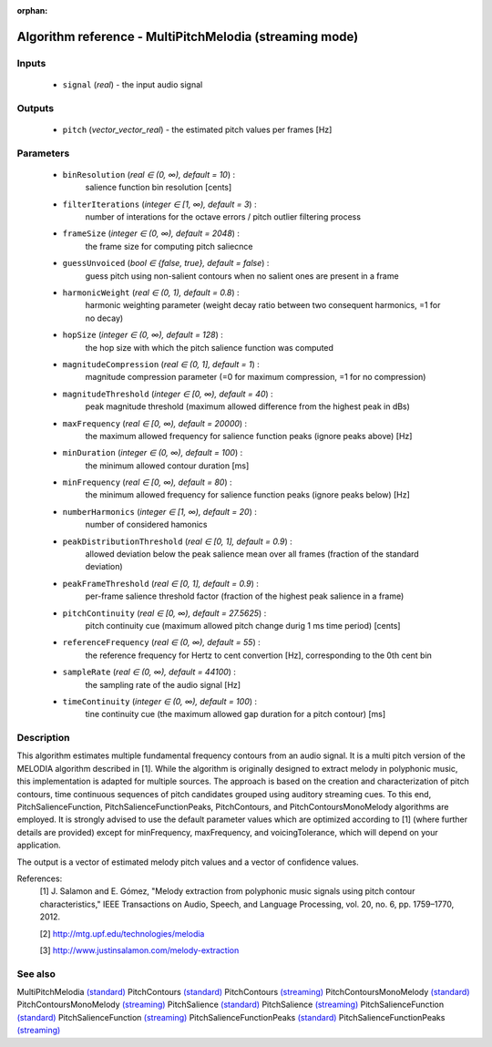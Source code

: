 :orphan:

Algorithm reference - MultiPitchMelodia (streaming mode)
========================================================

Inputs
------

 - ``signal`` (*real*) - the input audio signal

Outputs
-------

 - ``pitch`` (*vector_vector_real*) - the estimated pitch values per frames [Hz]

Parameters
----------

 - ``binResolution`` (*real ∈ (0, ∞), default = 10*) :
     salience function bin resolution [cents]
 - ``filterIterations`` (*integer ∈ [1, ∞), default = 3*) :
     number of interations for the octave errors / pitch outlier filtering process
 - ``frameSize`` (*integer ∈ (0, ∞), default = 2048*) :
     the frame size for computing pitch saliecnce
 - ``guessUnvoiced`` (*bool ∈ {false, true}, default = false*) :
     guess pitch using non-salient contours when no salient ones are present in a frame
 - ``harmonicWeight`` (*real ∈ (0, 1), default = 0.8*) :
     harmonic weighting parameter (weight decay ratio between two consequent harmonics, =1 for no decay)
 - ``hopSize`` (*integer ∈ (0, ∞), default = 128*) :
     the hop size with which the pitch salience function was computed
 - ``magnitudeCompression`` (*real ∈ (0, 1], default = 1*) :
     magnitude compression parameter (=0 for maximum compression, =1 for no compression)
 - ``magnitudeThreshold`` (*integer ∈ [0, ∞), default = 40*) :
     peak magnitude threshold (maximum allowed difference from the highest peak in dBs)
 - ``maxFrequency`` (*real ∈ [0, ∞), default = 20000*) :
     the maximum allowed frequency for salience function peaks (ignore peaks above) [Hz]
 - ``minDuration`` (*integer ∈ (0, ∞), default = 100*) :
     the minimum allowed contour duration [ms]
 - ``minFrequency`` (*real ∈ [0, ∞), default = 80*) :
     the minimum allowed frequency for salience function peaks (ignore peaks below) [Hz]
 - ``numberHarmonics`` (*integer ∈ [1, ∞), default = 20*) :
     number of considered hamonics
 - ``peakDistributionThreshold`` (*real ∈ [0, 1], default = 0.9*) :
     allowed deviation below the peak salience mean over all frames (fraction of the standard deviation)
 - ``peakFrameThreshold`` (*real ∈ [0, 1], default = 0.9*) :
     per-frame salience threshold factor (fraction of the highest peak salience in a frame)
 - ``pitchContinuity`` (*real ∈ [0, ∞), default = 27.5625*) :
     pitch continuity cue (maximum allowed pitch change durig 1 ms time period) [cents]
 - ``referenceFrequency`` (*real ∈ (0, ∞), default = 55*) :
     the reference frequency for Hertz to cent convertion [Hz], corresponding to the 0th cent bin
 - ``sampleRate`` (*real ∈ (0, ∞), default = 44100*) :
     the sampling rate of the audio signal [Hz]
 - ``timeContinuity`` (*integer ∈ (0, ∞), default = 100*) :
     tine continuity cue (the maximum allowed gap duration for a pitch contour) [ms]

Description
-----------

This algorithm estimates multiple fundamental frequency contours from an audio signal. It is a multi pitch version of the MELODIA algorithm described in [1]. While the algorithm is originally designed to extract melody in polyphonic music, this implementation is adapted for multiple sources. The approach is based on the creation and characterization of pitch contours, time continuous sequences of pitch candidates grouped using auditory streaming cues. To this end, PitchSalienceFunction, PitchSalienceFunctionPeaks, PitchContours, and PitchContoursMonoMelody algorithms are employed. It is strongly advised to use the default parameter values which are optimized according to [1] (where further details are provided) except for minFrequency, maxFrequency, and voicingTolerance, which will depend on your application.

The output is a vector of estimated melody pitch values and a vector of confidence values.


References:
  [1] J. Salamon and E. Gómez, "Melody extraction from polyphonic music
  signals using pitch contour characteristics," IEEE Transactions on Audio,
  Speech, and Language Processing, vol. 20, no. 6, pp. 1759–1770, 2012.

  [2] http://mtg.upf.edu/technologies/melodia

  [3] http://www.justinsalamon.com/melody-extraction



See also
--------

MultiPitchMelodia `(standard) <std_MultiPitchMelodia.html>`__
PitchContours `(standard) <std_PitchContours.html>`__
PitchContours `(streaming) <streaming_PitchContours.html>`__
PitchContoursMonoMelody `(standard) <std_PitchContoursMonoMelody.html>`__
PitchContoursMonoMelody `(streaming) <streaming_PitchContoursMonoMelody.html>`__
PitchSalience `(standard) <std_PitchSalience.html>`__
PitchSalience `(streaming) <streaming_PitchSalience.html>`__
PitchSalienceFunction `(standard) <std_PitchSalienceFunction.html>`__
PitchSalienceFunction `(streaming) <streaming_PitchSalienceFunction.html>`__
PitchSalienceFunctionPeaks `(standard) <std_PitchSalienceFunctionPeaks.html>`__
PitchSalienceFunctionPeaks `(streaming) <streaming_PitchSalienceFunctionPeaks.html>`__